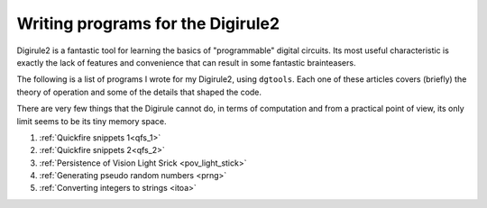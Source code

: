 ==================================
Writing programs for the Digirule2
==================================

Digirule2 is a fantastic tool for learning the basics of "programmable" digital circuits. Its most useful 
characteristic is exactly the lack of features and convenience that can result in some fantastic brainteasers.

The following is a list of programs I wrote for my Digirule2, using ``dgtools``. Each one of these articles 
covers (briefly) the theory of operation and some of the details that shaped the code.

There are very few things that the Digirule cannot do, in terms of computation and from a practical point of view, 
its only limit seems to be its tiny memory space.

#. :ref:`Quickfire snippets 1<qfs_1>`
#. :ref:`Quickfire snippets 2<qfs_2>`
#. :ref:`Persistence of Vision Light Srick <pov_light_stick>`
#. :ref:`Generating pseudo random numbers <prng>`
#. :ref:`Converting integers to strings <itoa>`



